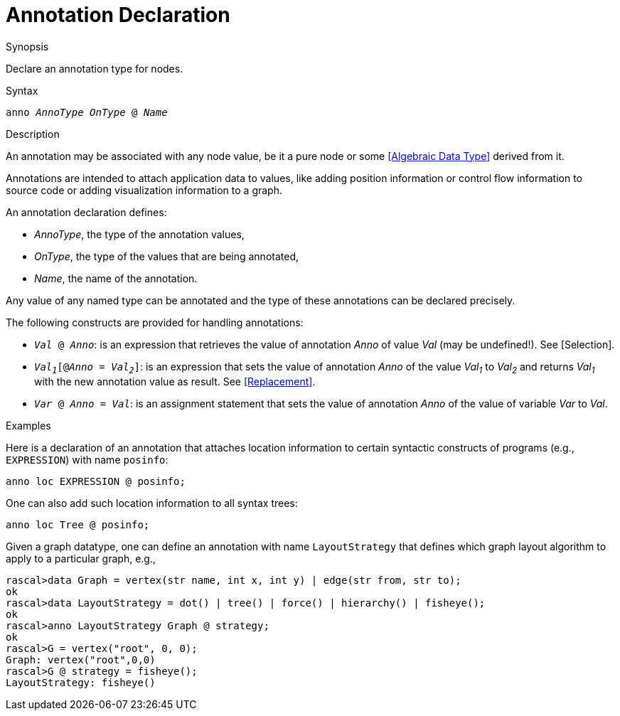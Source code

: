 
[[Declarations-Annotation]]
# Annotation Declaration
:concept: Declarations/Annotation

.Synopsis
Declare an annotation type for nodes.

.Syntax
`anno _AnnoType_ _OnType_ @ _Name_`

.Types

.Function

.Description
An annotation may be associated with any node value, be it a pure node or some <<Algebraic Data Type>> derived from it.

Annotations are intended to attach application data to values,
like adding position information or control flow information to source code or adding visualization information to a graph.

An annotation declaration defines:

*  _AnnoType_, the type of the annotation values,
*  _OnType_, the type of the values that are being annotated,
*  _Name_, the name of the annotation.


Any value of any named type can be annotated and the type of these annotations can be declared precisely.

The following constructs are provided for handling annotations:

*  `_Val_ @ _Anno_`: is an expression that retrieves the value of annotation _Anno_ of value _Val_ (may be undefined!). See [Selection].

*  `_Val~1~_[@_Anno_ = _Val~2~_]`: is an expression that sets the value of annotation _Anno_ of the value _Val~1~_ to _Val~2~_
   and returns _Val~1~_ with the new annotation value as result. See <<Replacement>>.

*  `_Var_ @ _Anno_ = _Val_`: is an assignment statement that sets the value of annotation _Anno_ of the value of variable _Var_ to _Val_.

.Examples
Here is a declaration of an annotation that attaches location information to certain syntactic constructs of 
programs (e.g., `EXPRESSION`) with name `posinfo`:

[source,rascal]
----
anno loc EXPRESSION @ posinfo;
----

One can also add such location information to all syntax trees:

[source,rascal]
----
anno loc Tree @ posinfo;
----

Given a graph datatype, one can define an annotation with name `LayoutStrategy` that defines which 
graph layout algorithm to apply to a particular graph, e.g.,
[source,rascal-shell]
----
rascal>data Graph = vertex(str name, int x, int y) | edge(str from, str to);
ok
rascal>data LayoutStrategy = dot() | tree() | force() | hierarchy() | fisheye();
ok
rascal>anno LayoutStrategy Graph @ strategy;
ok
rascal>G = vertex("root", 0, 0);
Graph: vertex("root",0,0)
rascal>G @ strategy = fisheye();
LayoutStrategy: fisheye()
----

.Benefits

.Pitfalls


:leveloffset: +1

:leveloffset: -1